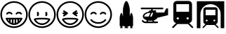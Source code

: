 SplineFontDB: 3.0
FontName: Shinjuku
FullName: Shinjuku Renoir
FamilyName: Shinjuku Renoir
Weight: Medium
Copyright: Created by hirofumix, with FontForge 2.0 (http://fontforge.sf.net)
UComments: "2010-11-3: Created." 
Version: 1.00
ItalicAngle: 0
UnderlinePosition: -100
UnderlineWidth: 50
Ascent: 800
Descent: 200
LayerCount: 2
Layer: 0 0 "Back"  1
Layer: 1 0 "Fore"  0
NeedsXUIDChange: 1
XUID: [1021 991 501117333 8409750]
OS2Version: 0
OS2_WeightWidthSlopeOnly: 0
OS2_UseTypoMetrics: 1
CreationTime: 1288783857
ModificationTime: 1288783857
OS2TypoAscent: 0
OS2TypoAOffset: 1
OS2TypoDescent: 0
OS2TypoDOffset: 1
OS2TypoLinegap: 0
OS2WinAscent: 0
OS2WinAOffset: 1
OS2WinDescent: 0
OS2WinDOffset: 1
HheadAscent: 0
HheadAOffset: 1
HheadDescent: 0
HheadDOffset: 1
OS2Vendor: 'PfEd'
DEI: 91125
LangName: 1041 "" "Shinjuku Renoir" "" "" "Shinjuku Renoir" 
Encoding: UnicodeFull
UnicodeInterp: none
NameList: Adobe Glyph List
DisplaySize: -24
AntiAlias: 1
FitToEm: 1
BeginChars: 1114113 9

StartChar: .notdef
Encoding: 1114112 -1 0
Width: 1024
VWidth: 0
Flags: HW
LayerCount: 2
EndChar

StartChar: u1F601
Encoding: 128513 128513 1
Width: 1000
VWidth: 0
Flags: H
HStem: -187 58<369.633 631.067> -72 59<480.08 520.92> 123 58<277.908 323.313 380.969 422.128 479.771 520.92 578.562 619.723 677.367 722.783> 339 58<277.525 384.373 616.29 723.138> 732 58<369.633 631.067>
VStem: 12 58<170.252 431.686> 323 58<65.8301 123.472> 422 58<0.326172 123.472> 521 58<0.326172 123.472> 620 58<65.8301 123.472> 931 58<170.252 431.684>
LayerCount: 2
Fore
SplineSet
500 -187 m 0
 231 -187 12 32 12 301 c 0
 12 570 231 790 500 790 c 0
 769 790 989 570 989 301 c 0
 989 32 769 -187 500 -187 c 0
500 732 m 0
 263 732 70 538 70 301 c 0
 70 64 263 -129 500 -129 c 0
 737 -129 931 64 931 301 c 0
 931 538 737 732 500 732 c 0
415 298 m 0
 406 298 397 302 391 310 c 0
 379 328 356 339 331 339 c 0
 306 339 282 328 270 310 c 0
 261 297 243 294 230 303 c 0
 217 312 214 330 223 343 c 0
 246 377 287 397 331 397 c 0
 375 397 416 377 439 343 c 0
 448 330 445 312 432 303 c 0
 427 300 421 298 415 298 c 0
754 298 m 0
 745 298 736 302 730 310 c 0
 718 328 695 339 670 339 c 0
 645 339 621 328 609 310 c 0
 600 297 582 294 569 303 c 0
 556 312 553 330 562 343 c 0
 585 377 626 397 670 397 c 0
 714 397 755 377 778 343 c 0
 787 330 783 312 770 303 c 0
 765 300 760 298 754 298 c 0
500 -72 m 0
 482 -72 464 -70 445 -66 c 0
 445 -66 l 0
 407 -58 370 -43 336 -20 c 0
 336 -20 l 1
 281 17 235 73 203 140 c 0
 199 149 200 160 205 168 c 0
 210 176 219 181 229 181 c 2
 771 181 l 2
 781 181 791 176 796 168 c 0
 801 160 801 149 797 140 c 0
 766 74 721 19 667 -18 c 0
 666 -19 664 -20 662 -21 c 0
 628 -43 593 -58 555 -66 c 1
 555 -66 l 0
 536 -70 518 -72 500 -72 c 0
480 -13 m 1
 494 -14 507 -14 521 -13 c 1
 521 123 l 1
 480 123 l 1
 480 -13 l 1
579 123 m 1
 579 0 l 1
 593 5 607 12 620 20 c 1
 620 123 l 1
 579 123 l 1
381 20 m 1
 394 12 408 5 422 0 c 1
 422 123 l 1
 381 123 l 1
 381 20 l 1
678 123 m 1
 678 66 l 1
 695 83 710 102 723 123 c 1
 678 123 l 1
278 123 m 1
 291 102 306 83 323 66 c 1
 323 123 l 1
 278 123 l 1
EndSplineSet
EndChar

StartChar: u1F603
Encoding: 128515 128515 2
Width: 1000
VWidth: 0
Flags: H
HStem: -188 58<367.334 628.77> -75 58<399.008 597.071> 129 58<275.396 720.054> 245 158<336.565 375.226 636.211 674.861> 731 58<367.336 628.77>
VStem: 10 58<170.038 431.478> 929 58<170.038 431.476>
LayerCount: 2
Fore
SplineSet
498 -188 m 0
 229 -188 10 32 10 301 c 0
 10 570 229 789 498 789 c 0
 767 789 987 570 987 301 c 0
 987 32 767 -188 498 -188 c 0
498 731 m 0
 261 731 68 538 68 301 c 0
 68 64 261 -130 498 -130 c 0
 735 -130 929 64 929 301 c 0
 929 538 735 731 498 731 c 0
347 403 m 0
 370 403 388 368 388 324 c 0
 388 280 370 245 347 245 c 0
 329 245 315 267 309 297 c 1
 336 324 l 1
 309 352 l 1
 315 382 329 403 347 403 c 0
647 403 m 0
 670 403 688 368 688 324 c 0
 688 280 670 245 647 245 c 0
 629 245 614 267 608 297 c 1
 636 324 l 1
 608 352 l 1
 614 382 629 403 647 403 c 0
498 -75 m 0
 380 -75 269 -4 208 111 c 0
 203 121 203 134 210 143 c 0
 236 175 309 187 498 187 c 0
 687 187 760 175 786 143 c 0
 793 134 794 121 789 111 c 0
 728 -4 616 -75 498 -75 c 0
272 114 m 1
 325 31 408 -17 498 -17 c 0
 588 -17 671 31 724 114 c 1
 697 121 634 129 498 129 c 0
 363 129 299 122 272 114 c 1
EndSplineSet
EndChar

StartChar: u1F606
Encoding: 128518 128518 3
Width: 1000
VWidth: 0
Flags: H
HStem: -190 58<369.866 631.3> -73 58<400.26 600.885> 128 58<278.956 722.228> 313 58<236.963 300.686 700.449 777.06> 729 58<369.866 631.3>
VStem: 12 58<167.352 428.79> 931 58<167.347 428.792>
LayerCount: 2
Fore
SplineSet
501 787 m 0
 770 787 989 567 989 298 c 0
 989 29 770 -190 501 -190 c 0
 232 -190 12 29 12 298 c 0
 12 567 232 787 501 787 c 0
501 -132 m 0
 738 -132 931 61 931 298 c 0
 931 535 738 729 501 729 c 0
 264 729 70 535 70 298 c 0
 70 61 264 -132 501 -132 c 0
501 186 m 0
 688 186 759 175 785 143 c 0
 792 134 793 121 788 111 c 0
 728 -3 618 -73 501 -73 c 0
 384 -73 273 -3 213 111 c 0
 208 121 209 134 216 143 c 0
 242 175 314 186 501 186 c 0
501 -15 m 0
 590 -15 671 32 723 114 c 1
 696 121 635 128 501 128 c 0
 368 128 305 121 278 114 c 1
 330 32 412 -15 501 -15 c 0
251 313 m 1
 213 313 214 371 252 371 c 0
 268 371 285 371 301 371 c 1
 282 384 240 402 248 431 c 0
 260 472 299 441 319 428 c 0
 346 410 372 392 399 374 c 0
 410 366 422 359 422 343 c 0
 422 327 410 319 399 311 c 0
 373 293 346 274 320 256 c 0
 301 242 261 212 249 253 c 0
 240 282 282 300 301 313 c 1
 284 313 268 313 251 313 c 1
580 336 m 1
 580 337 580 335 580 336 c 1
 575 354 586 364 599 373 c 0
 625 391 650 409 676 427 c 0
 696 441 739 478 752 434 c 0
 761 405 719 386 700 373 c 1
 724 373 779 383 779 345 c 0
 779 307 724 316 700 316 c 1
 719 303 762 285 754 256 c 0
 743 217 706 242 687 255 c 0
 660 273 633 292 606 310 c 0
 596 317 584 323 580 336 c 1
EndSplineSet
EndChar

StartChar: u1F60A
Encoding: 128522 128522 4
Width: 1000
VWidth: 0
Flags: H
HStem: -187 58<370.663 632.101> -34 58<383.971 618.78> 340 58<278.55 385.393 617.321 724.163> 732 58<370.663 632.101>
VStem: 13 58<170.879 432.318> 932 58<170.879 432.318>
LayerCount: 2
Fore
SplineSet
501 -34 m 0
 387 -34 285 12 225 89 c 0
 215 102 217 119 230 129 c 0
 243 139 260 137 270 124 c 0
 318 62 406 24 501 24 c 0
 596 24 685 62 733 124 c 0
 743 137 760 139 773 129 c 0
 786 119 788 102 778 89 c 0
 718 12 615 -34 501 -34 c 0
501 -187 m 0
 232 -187 13 33 13 302 c 0
 13 571 232 790 501 790 c 0
 770 790 990 571 990 302 c 0
 990 33 770 -187 501 -187 c 0
501 732 m 0
 264 732 71 539 71 302 c 0
 71 65 264 -129 501 -129 c 0
 738 -129 932 65 932 302 c 0
 932 539 738 732 501 732 c 0
248 298 m 0
 242 298 236 300 231 303 c 0
 218 312 215 330 224 343 c 0
 247 377 288 398 332 398 c 0
 376 398 417 377 440 343 c 0
 449 330 446 312 433 303 c 0
 420 294 401 298 392 311 c 0
 380 329 357 340 332 340 c 0
 307 340 283 329 271 311 c 0
 265 303 257 298 248 298 c 0
586 298 m 0
 580 298 575 300 570 303 c 0
 557 312 554 330 563 343 c 0
 586 377 627 398 671 398 c 0
 715 398 756 377 779 343 c 0
 788 330 784 312 771 303 c 0
 758 294 740 298 731 311 c 0
 719 329 696 340 671 340 c 0
 646 340 622 329 610 311 c 0
 604 303 595 298 586 298 c 0
EndSplineSet
EndChar

StartChar: u1F680
Encoding: 128640 128640 5
Width: 1000
VWidth: 0
Flags: H
VStem: 380 243<226.054 607.249>
LayerCount: 2
Fore
SplineSet
679 361 m 0
 713 361 740 219 740 182 c 2
 740 -106 l 2
 740 -118 726 -128 709 -128 c 2
 704 -128 l 1
 728 -187 l 1
 630 -187 l 1
 655 -128 l 1
 649 -128 l 2
 632 -128 618 -118 618 -106 c 2
 618 -103 l 1
 609 -118 587 -128 562 -128 c 2
 538 -128 l 1
 575 -187 l 1
 428 -187 l 1
 465 -128 l 1
 441 -128 l 2
 416 -128 393 -118 384 -103 c 1
 384 -106 l 2
 384 -118 371 -128 354 -128 c 2
 348 -128 l 1
 373 -187 l 1
 275 -187 l 1
 300 -128 l 1
 293 -128 l 2
 276 -128 263 -118 263 -106 c 2
 263 182 l 2
 263 219 290 361 324 361 c 0
 349 361 371 282 380 226 c 1
 380 478 l 2
 380 548 434 789 501 789 c 0
 568 789 623 548 623 478 c 2
 623 226 l 1
 632 282 654 361 679 361 c 0
EndSplineSet
EndChar

StartChar: u1F681
Encoding: 128641 128641 6
Width: 1000
VWidth: 0
Flags: H
HStem: -13 58<123.052 222.139 280.225 430.86 488.959 628.138> 79 153<348.502 402.776> 357 87<330.403 355.458 440.585 457.358> 486 58<11.5726 382.487 440.585 818.376>
VStem: 87 52<233.225 286.729> 222 58<44.7031 85.9375> 382 58<444.343 486.486> 431 58<44.7031 85.8232>
LayerCount: 2
Fore
SplineSet
611 190 m 1xfe
 590 152 547 119 489 100 c 1
 489 45 l 1xfd
 600 45 l 2
 616 45 629 32 629 16 c 0
 629 0 616 -13 600 -13 c 2
 460 -13 l 1
 251 -13 l 1
 179 -13 l 2
 142 -13 78 7 53 65 c 0
 47 80 54 97 69 103 c 0
 84 109 101 103 107 88 c 0
 121 55 161 45 179 45 c 2
 222 45 l 1
 222 101 l 1
 141 128 87 180 87 239 c 0
 87 313 173 375 289 393 c 1
 330 444 l 1
 382 444 l 1
 382 486 l 1
 40 486 l 2
 24 486 11 500 11 516 c 0
 11 532 24 544 40 544 c 2
 790 544 l 2
 806 544 819 532 819 516 c 0
 819 500 806 486 790 486 c 2
 440 486 l 1
 440 444 l 1
 560 444 l 1
 560 367 l 1
 851 369 l 1
 919 515 l 1
 987 515 l 1
 987 279 l 1
 611 190 l 1xfe
139 232 m 1
 300 232 l 1
 355 357 l 1
 229 357 139 301 139 232 c 1
431 45 m 1
 431 45 l 1
 431 86 l 1
 407 82 382 79 356 79 c 0
 330 79 304 82 280 86 c 1
 280 45 l 1
 431 45 l 1
403 232 m 1
 457 357 l 1
 402 357 l 1
 347 232 l 1
 403 232 l 1
EndSplineSet
EndChar

StartChar: u1F686
Encoding: 128646 128646 7
Width: 1000
VWidth: 0
Flags: H
HStem: -45 166<319.023 368.035 646.509 695.545> 207 202<293.709 368.033 646.511 720.835> 671 116<283.211 731.317>
VStem: 175 113<127.142 201.462> 175 106<408.743 668.899> 374 267<127.147 201.462> 727 113<127.148 201.463> 734 106<408.743 668.899>
LayerCount: 2
Fore
SplineSet
873 -140 m 2xed
 884 -151 884 -170 873 -181 c 0
 867 -187 860 -190 853 -190 c 0
 846 -190 838 -187 832 -181 c 2
 696 -45 l 1
 319 -45 l 1
 183 -181 l 2
 177 -187 169 -190 162 -190 c 0
 155 -190 147 -187 141 -181 c 0
 130 -170 130 -151 141 -140 c 2
 274 -8 l 1
 217 2 175 52 175 111 c 2
 175 666 l 2
 175 733 229 787 296 787 c 2
 719 787 l 2
 786 787 840 733 840 666 c 2
 840 111 l 2
 840 52 797 2 740 -8 c 1
 873 -140 l 2xed
281 671 m 1
 281 409 l 1
 734 409 l 1
 734 671 l 1
 281 671 l 1
331 121 m 0
 355 121 374 140 374 164 c 0
 374 188 355 207 331 207 c 0
 307 207 288 188 288 164 c 0xf4
 288 140 307 121 331 121 c 0
684 207 m 0
 660 207 641 188 641 164 c 0
 641 140 660 121 684 121 c 0
 708 121 727 140 727 164 c 0xe6
 727 188 708 207 684 207 c 0
EndSplineSet
EndChar

StartChar: u1F687
Encoding: 128647 128647 8
Width: 1000
VWidth: 0
Flags: H
HStem: -74 128<354.838 394.94 604.56 644.67> 120 155<332.997 394.939 604.56 666.512> 477 89<327.293 672.212> 681 106<375.928 623.533>
VStem: 11 128<-189.154 444.824> 244 81<59.0707 115.478 275.419 475.693> 674 81<59.069 115.477 275.419 475.693> 860 128<-189.155 444.824>
LayerCount: 2
Fore
SplineSet
781 -147 m 2
 790 -156 790 -170 781 -179 c 0
 777 -183 771 -185 765 -185 c 0
 759 -185 754 -183 750 -179 c 2
 645 -74 l 1
 355 -74 l 1
 250 -179 l 2
 246 -183 240 -185 234 -185 c 0
 228 -185 222 -183 218 -179 c 0
 209 -170 209 -156 218 -147 c 2
 320 -45 l 1
 276 -37 244 1 244 47 c 2
 244 473 l 2
 244 524 286 566 337 566 c 2
 663 566 l 2
 714 566 755 524 755 473 c 2
 755 47 l 2
 755 1 723 -37 679 -45 c 1
 781 -147 l 2
325 477 m 1
 325 275 l 1
 674 275 l 1
 674 477 l 1
 325 477 l 1
364 54 m 0
 382 54 397 69 397 87 c 0
 397 105 382 120 364 120 c 0
 346 120 331 105 331 87 c 0
 331 69 346 54 364 54 c 0
636 120 m 0
 618 120 603 105 603 87 c 0
 603 69 618 54 636 54 c 0
 654 54 669 69 669 87 c 0
 669 105 654 120 636 120 c 0
11 787 m 1
 11 787 l 1
 988 787 l 1
 988 -189 l 1
 860 -189 l 1
 860 321 l 2
 860 520 699 681 500 681 c 0
 301 681 139 520 139 321 c 2
 139 -189 l 1
 11 -189 l 1
 11 787 l 1
EndSplineSet
EndChar
EndChars
EndSplineFont
